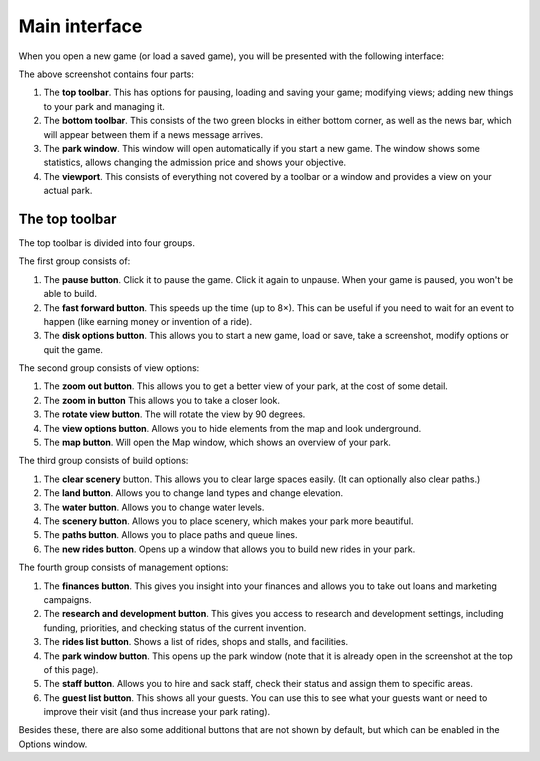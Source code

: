 Main interface
==============

When you open a new game (or load a saved game), you will be presented with the following interface:

.. image:: _static/overview.png

The above screenshot contains four parts:

1. The **top toolbar**. This has options for pausing, loading and saving your game; modifying views; adding new things to your park and managing it.
2. The **bottom toolbar**. This consists of the two green blocks in either bottom corner, as well as the news bar, which will appear between them if a news message arrives.
3. The **park window**. This window will open automatically if you start a new game. The window shows some statistics, allows changing the admission price and shows your objective.
4. The **viewport**. This consists of everything not covered by a toolbar or a window and provides a view on your actual park.

The top toolbar
---------------

.. image:: _static/top_toolbar.png

The top toolbar is divided into four groups.

The first group consists of:

1. The **pause button**. Click it to pause the game. Click it again to unpause. When your game is paused, you won't be able to build.
2. The **fast forward button**. This speeds up the time (up to 8×). This can be useful if you need to wait for an event to happen (like earning money or invention of a ride).
3. The **disk options button**. This allows you to start a new game, load or save, take a screenshot, modify options or quit the game.

The second group consists of view options:

1. The **zoom out button**. This allows you to get a better view of your park, at the cost of some detail.
2. The **zoom in button**  This allows you to take a closer look.
3. The **rotate view button**. The will rotate the view by 90 degrees.
4. The **view options button**. Allows you to hide elements from the map and look underground.
5. The **map button**. Will open the Map window, which shows an overview of your park.

The third group consists of build options:

1. The **clear scenery** button. This allows you to clear large spaces easily. (It can optionally also clear paths.)
2. The **land button**. Allows you to change land types and change elevation.
3. The **water button**. Allows you to change water levels.
4. The **scenery button**. Allows you to place scenery, which makes your park more beautiful.
5. The **paths button**. Allows you to place paths and queue lines.
6. The **new rides button**. Opens up a window that allows you to build new rides in your park.

The fourth group consists of management options:

1. The **finances button**. This gives you insight into your finances and allows you to take out loans and marketing campaigns.
2. The **research and development button**. This gives you access to research and development settings, including funding, priorities, and checking status of the current invention.
3. The **rides list button**. Shows a list of rides, shops and stalls, and facilities.
4. The **park window button**. This opens up the park window (note that it is already open in the screenshot at the top of this page).
5. The **staff button**. Allows you to hire and sack staff, check their status and assign them to specific areas.
6. The **guest list button**. This shows all your guests. You can use this to see what your guests want or need to improve their visit (and thus increase your park rating).

Besides these, there are also some additional buttons that are not shown by default, but which can be enabled in the Options window.

